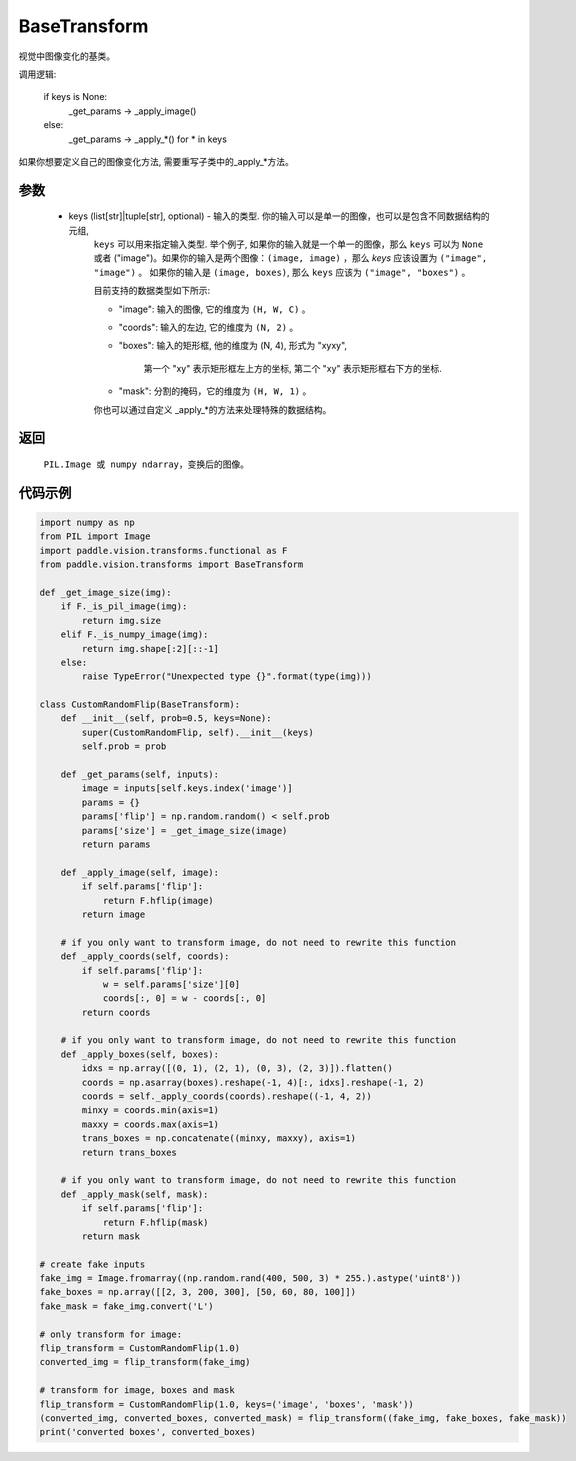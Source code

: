 .. _cn_api_vision_transforms_BaseTransform:

BaseTransform
-------------------------------

.. py:class:: paddle.vision.transforms.BaseTransform(keys=None)

视觉中图像变化的基类。

调用逻辑: 

    if keys is None:
        _get_params -> _apply_image()
    else:
        _get_params -> _apply_*() for * in keys 

如果你想要定义自己的图像变化方法, 需要重写子类中的_apply_*方法。

参数
:::::::::

    - keys (list[str]|tuple[str], optional) - 输入的类型. 你的输入可以是单一的图像，也可以是包含不同数据结构的元组,
            ``keys`` 可以用来指定输入类型. 举个例子, 如果你的输入就是一个单一的图像，那么 ``keys`` 可以为 ``None`` 
            或者 ("image")。如果你的输入是两个图像：``(image, image)`` ，那么 `keys` 应该设置为 ``("image", "image")`` 。
            如果你的输入是 ``(image, boxes)``, 那么 ``keys`` 应该为 ``("image", "boxes")`` 。

            目前支持的数据类型如下所示:

            - "image": 输入的图像, 它的维度为 ``(H, W, C)`` 。 
            - "coords": 输入的左边, 它的维度为 ``(N, 2)`` 。 
            - "boxes": 输入的矩形框, 他的维度为 (N, 4), 形式为 "xyxy", 
            
                       第一个 "xy" 表示矩形框左上方的坐标, 
                       第二个 "xy" 表示矩形框右下方的坐标.

            - "mask": 分割的掩码，它的维度为 ``(H, W, 1)`` 。
            
            你也可以通过自定义 _apply_*的方法来处理特殊的数据结构。

返回
:::::::::

    ``PIL.Image 或 numpy ndarray``，变换后的图像。

代码示例
:::::::::
    
.. code-block:: python

    import numpy as np
    from PIL import Image
    import paddle.vision.transforms.functional as F
    from paddle.vision.transforms import BaseTransform

    def _get_image_size(img):
        if F._is_pil_image(img):
            return img.size
        elif F._is_numpy_image(img):
            return img.shape[:2][::-1]
        else:
            raise TypeError("Unexpected type {}".format(type(img)))

    class CustomRandomFlip(BaseTransform):
        def __init__(self, prob=0.5, keys=None):
            super(CustomRandomFlip, self).__init__(keys)
            self.prob = prob

        def _get_params(self, inputs):
            image = inputs[self.keys.index('image')]
            params = {}
            params['flip'] = np.random.random() < self.prob
            params['size'] = _get_image_size(image)
            return params

        def _apply_image(self, image):
            if self.params['flip']:
                return F.hflip(image)
            return image

        # if you only want to transform image, do not need to rewrite this function
        def _apply_coords(self, coords):
            if self.params['flip']:
                w = self.params['size'][0]
                coords[:, 0] = w - coords[:, 0]
            return coords

        # if you only want to transform image, do not need to rewrite this function
        def _apply_boxes(self, boxes):
            idxs = np.array([(0, 1), (2, 1), (0, 3), (2, 3)]).flatten()
            coords = np.asarray(boxes).reshape(-1, 4)[:, idxs].reshape(-1, 2)
            coords = self._apply_coords(coords).reshape((-1, 4, 2))
            minxy = coords.min(axis=1)
            maxxy = coords.max(axis=1)
            trans_boxes = np.concatenate((minxy, maxxy), axis=1)
            return trans_boxes
            
        # if you only want to transform image, do not need to rewrite this function
        def _apply_mask(self, mask):
            if self.params['flip']:
                return F.hflip(mask)
            return mask

    # create fake inputs
    fake_img = Image.fromarray((np.random.rand(400, 500, 3) * 255.).astype('uint8'))
    fake_boxes = np.array([[2, 3, 200, 300], [50, 60, 80, 100]])
    fake_mask = fake_img.convert('L')

    # only transform for image:
    flip_transform = CustomRandomFlip(1.0)
    converted_img = flip_transform(fake_img)

    # transform for image, boxes and mask
    flip_transform = CustomRandomFlip(1.0, keys=('image', 'boxes', 'mask'))
    (converted_img, converted_boxes, converted_mask) = flip_transform((fake_img, fake_boxes, fake_mask))
    print('converted boxes', converted_boxes)
    